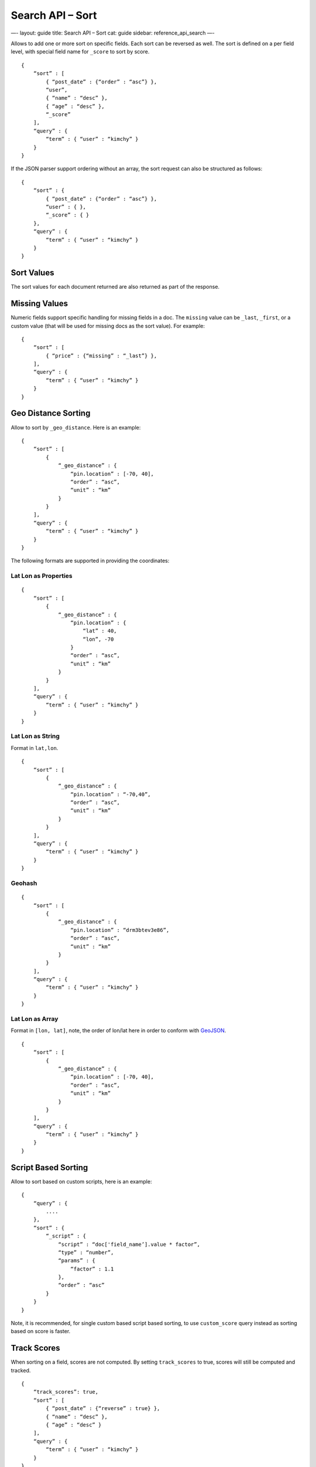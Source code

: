 
=====================
 Search API – Sort 
=====================




—-
layout: guide
title: Search API – Sort
cat: guide
sidebar: reference\_api\_search
—-

Allows to add one or more sort on specific fields. Each sort can be
reversed as well. The sort is defined on a per field level, with special
field name for ``_score`` to sort by score.

::

    {
        “sort” : [
            { “post_date” : {“order” : “asc”} },
            “user”,
            { “name” : “desc” },
            { “age” : “desc” },
            “_score”
        ],
        “query” : {
            “term” : { “user” : “kimchy” }
        }
    }

If the JSON parser support ordering without an array, the sort request
can also be structured as follows:

::

    {
        “sort” : {
            { “post_date” : {“order” : “asc”} },
            “user” : { },
            “_score” : { }
        },
        “query” : {
            “term” : { “user” : “kimchy” }
        }
    }

Sort Values
===========

The sort values for each document returned are also returned as part of
the response.

Missing Values
==============

Numeric fields support specific handling for missing fields in a doc.
The ``missing`` value can be ``_last``, ``_first``, or a custom value
(that will be used for missing docs as the sort value). For example:

::

    {
        “sort” : [
            { “price” : {“missing” : “_last”} },
        ],
        “query” : {
            “term” : { “user” : “kimchy” }
        }
    }

Geo Distance Sorting
====================

Allow to sort by ``_geo_distance``. Here is an example:

::

    {
        “sort” : [
            {
                “_geo_distance” : {
                    “pin.location” : [-70, 40],
                    “order” : “asc”,
                    “unit” : “km”
                }
            }
        ],
        “query” : {
            “term” : { “user” : “kimchy” }
        }
    }

The following formats are supported in providing the coordinates:

Lat Lon as Properties
---------------------

::

    {
        “sort” : [
            {
                “_geo_distance” : {
                    “pin.location” : {
                        “lat” : 40,
                        “lon”, -70
                    }
                    “order” : “asc”,
                    “unit” : “km”
                }
            }
        ],
        “query” : {
            “term” : { “user” : “kimchy” }
        }
    }

Lat Lon as String
-----------------

Format in ``lat,lon``.

::

    {
        “sort” : [
            {
                “_geo_distance” : {
                    “pin.location” : “-70,40”,
                    “order” : “asc”,
                    “unit” : “km”
                }
            }
        ],
        “query” : {
            “term” : { “user” : “kimchy” }
        }
    }

Geohash
-------

::

    {
        “sort” : [
            {
                “_geo_distance” : {
                    “pin.location” : “drm3btev3e86”,
                    “order” : “asc”,
                    “unit” : “km”
                }
            }
        ],
        “query” : {
            “term” : { “user” : “kimchy” }
        }
    }

Lat Lon as Array
----------------

Format in ``[lon, lat]``, note, the order of lon/lat here in order to
conform with `GeoJSON <http://geojson.org/>`_.

::

    {
        “sort” : [
            {
                “_geo_distance” : {
                    “pin.location” : [-70, 40],
                    “order” : “asc”,
                    “unit” : “km”
                }
            }
        ],
        “query” : {
            “term” : { “user” : “kimchy” }
        }
    }

Script Based Sorting
====================

Allow to sort based on custom scripts, here is an example:

::

    {
        “query” : {
            ....
        },
        “sort” : {
            “_script” : { 
                “script” : “doc['field_name’].value * factor”,
                “type” : “number”,
                “params” : {
                    “factor” : 1.1
                },
                “order” : “asc”
            }
        }
    }

Note, it is recommended, for single custom based script based sorting,
to use ``custom_score`` query instead as sorting based on score is
faster.

Track Scores
============

When sorting on a field, scores are not computed. By setting
``track_scores`` to true, scores will still be computed and tracked.

::

    {
        “track_scores”: true,
        “sort” : [
            { “post_date” : {“reverse” : true} },
            { “name” : “desc” },
            { “age” : “desc” }
        ],
        “query” : {
            “term” : { “user” : “kimchy” }
        }
    }

Memory Considerations
=====================

When sorting, the relevant sorted field values are loaded into memory.
This means that per shard, there should be enough memory to contain
them. For string based types, the field sorted on should not be analyzed
/ tokenized. For numeric types, if possible, it is recommended to
explicitly set the type to six\_hun types (like ``short``, ``integer``
and ``float``).



